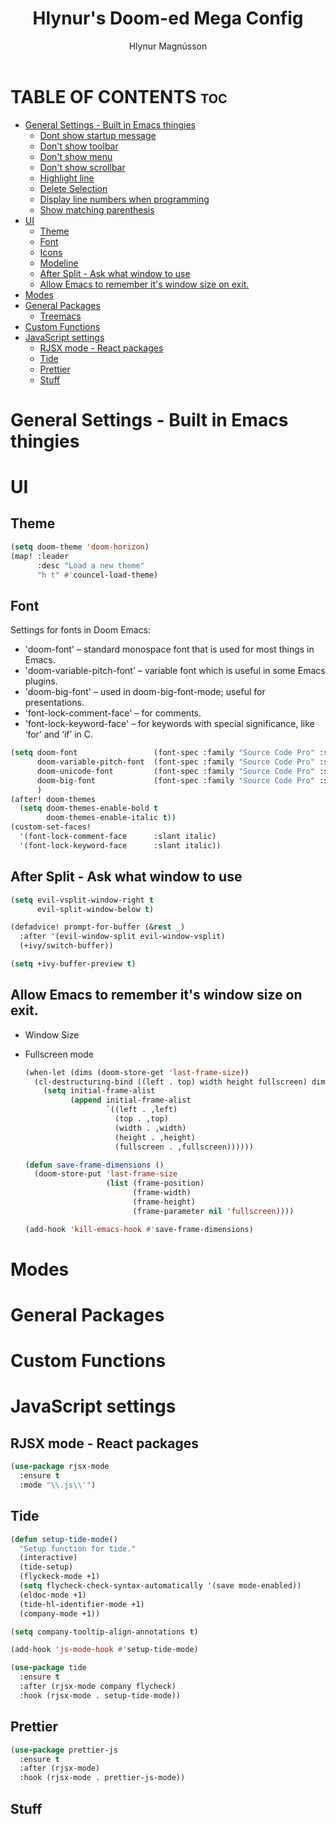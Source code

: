 #+TITLE: Hlynur's Doom-ed Mega Config
#+AUTHOR: Hlynur Magnússon
#+DESCRIPTION: My Personal Doom Config file that I will try to keep for multiple computers. 
# #+STARTUP: showeverything

* TABLE OF CONTENTS :toc:
- [[#general-settings---built-in-emacs-thingies][General Settings - Built in Emacs thingies]]
  - [[#dont-show-startup-message][Dont show startup message]]
  - [[#dont-show-toolbar][Don't show toolbar]]
  - [[#dont-show-menu][Don't show menu]]
  - [[#dont-show-scrollbar][Don't show scrollbar]]
  - [[#highlight-line][Highlight line]]
  - [[#delete-selection][Delete Selection]]
  - [[#display-line-numbers-when-programming][Display line numbers when programming]]
  - [[#show-matching-parenthesis][Show matching parenthesis]]
- [[#ui][UI]]
  - [[#theme][Theme]]
  - [[#font][Font]]
  - [[#icons][Icons]]
  - [[#modeline][Modeline]]
  - [[#after-split---ask-what-window-to-use][After Split - Ask what window to use]]
  - [[#allow-emacs-to-remember-its-window-size-on-exit][Allow Emacs to remember it's window size on exit.]]
- [[#modes][Modes]]
- [[#general-packages][General Packages]]
  - [[#treemacs][Treemacs]]
- [[#custom-functions][Custom Functions]]
- [[#javascript-settings][JavaScript settings]]
  - [[#rjsx-mode---react-packages][RJSX mode - React packages]]
  - [[#tide][Tide]]
  - [[#prettier][Prettier]]
  - [[#stuff][Stuff]]

* General Settings - Built in Emacs thingies

# ** Dont show startup message
# #+BEGIN_SRC emacs-lisp
# (setq inhibit-startup-message t)
# #+END_SRC

# ** Don't show toolbar 
# #+BEGIN_SRC emacs-lisp
# (tool-bar-mode -1)
# #+END_SRC

# ** Don't show menu 
# #+BEGIN_SRC emacs-lisp
# (menu-bar-mode -1)
# #+END_SRC

# ** Don't show scrollbar 
# #+BEGIN_SRC emacs-lisp
# (scroll-bar-menu -1)
# #+END_SRC

# ** Highlight line 
# #+BEGIN_SRC emacs-lisp
# (global-hl-line-mode +1)
# #+END_SRC

# ** Delete Selection 
# #+BEGIN_SRC emacs-lisp
# (delete-selection-mode 1)
# #+END_SRC

# ** Display line numbers when programming 
# #+BEGIN_SRC emacs-lisp
# (add-hook 'prog-mode-hook 'display-line-numbers-mode)
# #+END_SRC

# ** Show matching parenthesis 
# #+BEGIN_SRC emacs-lisp
# (show-paren-mode 1)
# #+END_SRC


* UI

** Theme
#+BEGIN_SRC emacs-lisp
(setq doom-theme 'doom-horizon)
(map! :leader
      :desc "Load a new theme"
      "h t" #'councel-load-theme)
#+END_SRC

** Font
Settings for fonts in Doom Emacs:
+ 'doom-font' -- standard monospace font that is used for most things in Emacs.
+ 'doom-variable-pitch-font' -- variable font which is useful in some Emacs plugins.
+ 'doom-big-font' -- used in doom-big-font-mode; useful for presentations.
+ 'font-lock-comment-face' -- for comments.
+ 'font-lock-keyword-face' -- for keywords with special significance, like ‘for’ and ‘if’ in C.
  
#+BEGIN_SRC emacs-lisp
(setq doom-font                 (font-spec :family "Source Code Pro" :size 14)
      doom-variable-pitch-font  (font-spec :family "Source Code Pro" :size 15)
      doom-unicode-font         (font-spec :family "Source Code Pro" :size 14)
      doom-big-font             (font-spec :family "Source Code Pro" :size 24)
      )
(after! doom-themes
  (setq doom-themes-enable-bold t
        doom-themes-enable-italic t))
(custom-set-faces!
  '(font-lock-comment-face      :slant italic)
  '(font-lock-keyword-face      :slant italic))
#+END_SRC

# ** Icons
# #+BEGIN_SRC emacs-lisp
# (use-package all-the-icons
#   :ensure t)
# #+END_SRC

# ** Modeline
# #+BEGIN_SRC emacs-lisp
# (use-package doom-modeline
#   :ensure t
#   :hook (after-init . doom-modeline-mode))
# #+END_SRC

** After Split - Ask what window to use
#+BEGIN_SRC emacs-lisp
(setq evil-vsplit-window-right t
      evil-split-window-below t)

(defadvice! prompt-for-buffer (&rest _)
  :after '(evil-window-split evil-window-vsplit)
  (+ivy/switch-buffer))

(setq +ivy-buffer-preview t)
#+END_SRC

** Allow Emacs to remember it's window size on exit.
+ Window Size
+ Fullscreen mode
  #+BEGIN_SRC emacs-lisp
(when-let (dims (doom-store-get 'last-frame-size))
  (cl-destructuring-bind ((left . top) width height fullscreen) dims
    (setq initial-frame-alist
          (append initial-frame-alist
                  `((left . ,left)
                    (top . ,top)
                    (width . ,width)
                    (height . ,height)
                    (fullscreen . ,fullscreen))))))

(defun save-frame-dimensions ()
  (doom-store-put 'last-frame-size
                  (list (frame-position)
                        (frame-width)
                        (frame-height)
                        (frame-parameter nil 'fullscreen))))

(add-hook 'kill-emacs-hook #'save-frame-dimensions)
#+END_SRC


* Modes

* General Packages

# ** Treemacs
# #+BEGIN_SRC emacs-lisp
# (use-package treemacs
#   :ensure t
#   :bind
#   (:map global-map
#    ([f8] . treemacs)
#    ("C-<f8>" . treemacs-select-window))
#   :config
#   (setq treemacs-is-never-other-window t))
# #+END_SRC

# *** Treemacs Projectile
# #+BEGIN_SRC emacs-lisp
# (use-package treemacs-projectile
#   :after treemacs projectile
#   :ensure t)
# #+END_SRC

* Custom Functions 

* JavaScript settings

** RJSX mode - React packages
#+BEGIN_SRC emacs-lisp
(use-package rjsx-mode
  :ensure t
  :mode "\\.js\\'")
#+END_SRC

** Tide
#+BEGIN_SRC emacs-lisp
(defun setup-tide-mode()
  "Setup function for tide."
  (interactive)
  (tide-setup)
  (flyckeck-mode +1)
  (setq flycheck-check-syntax-automatically '(save mode-enabled))
  (eldoc-mode +1)
  (tide-hl-identifier-mode +1)
  (company-mode +1))

(setq company-tooltip-align-annotations t)

(add-hook 'js-mode-hook #'setup-tide-mode)

(use-package tide
  :ensure t
  :after (rjsx-mode company flycheck)
  :hook (rjsx-mode . setup-tide-mode))
#+END_SRC

#+RESULTS:
| setup-tide-mode | (closure (t) (&rest _) (setq flycheck-disabled-checkers (cons 'javascript-jshint flycheck-disabled-checkers))) | +electric--init-rjsx-mode-h | +lookup--init-rjsx-mode-handlers-h | js2-refactor-mode |

** Prettier
#+BEGIN_SRC emacs-lisp
(use-package prettier-js
  :ensure t
  :after (rjsx-mode)
  :hook (rjsx-mode . prettier-js-mode))
#+END_SRC

** Stuff
#+BEGIN_SRC emacs-lisp

#+END_SRC
